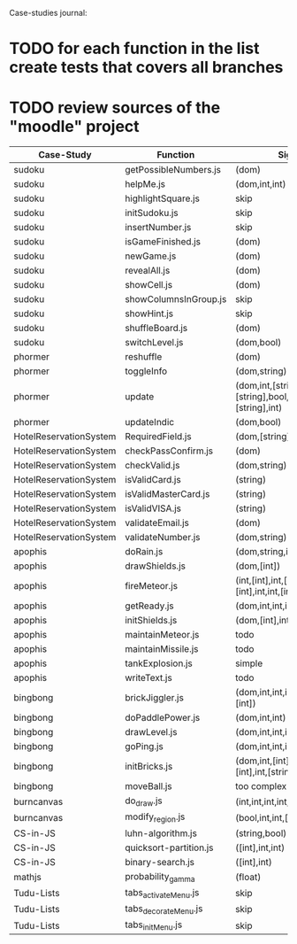 Case-studies journal:
* TODO for each function in the list create tests that covers all branches 
* TODO review sources of the "moodle" project


|------------------------+------------------------+----------------------------------------------------------------------+----+-----+------+----+-----+-------|
| Case-Study             | Function               | Signature                                                            | CC | #Br | #LOC | id | tag | class |
|------------------------+------------------------+----------------------------------------------------------------------+----+-----+------+----+-----+-------|
| sudoku                 | getPossibleNumbers.js  | (dom)                                                                | 16 |  13 |   32 | +  | +   | -     |
| sudoku                 | helpMe.js              | (dom,int,int)                                                        |  4 |   3 |   12 | +  | +   | -     |
| sudoku                 | highlightSquare.js     | skip                                                                 |    |     |      |    |     |       |
| sudoku                 | initSudoku.js          | skip                                                                 |    |     |      |    |     |       |
| sudoku                 | insertNumber.js        | skip                                                                 |    |     |      |    |     |       |
| sudoku                 | isGameFinished.js      | (dom)                                                                |  5 |   4 |   10 | +  | +   | +     |
| sudoku                 | newGame.js             | (dom)                                                                |  3 |   2 |    7 | +  | +   | +     |
| sudoku                 | revealAll.js           | (dom)                                                                |  3 |   2 |    7 | +  | +   | -     |
| sudoku                 | showCell.js            | (dom)                                                                |  1 |   0 |    7 | +  | +   | -     |
| sudoku                 | showColumnsInGroup.js  | skip                                                                 |    |     |      |    |     |       |
| sudoku                 | showHint.js            | skip                                                                 |    |     |      |    |     |       |
| sudoku                 | shuffleBoard.js        | (dom)                                                                |  3 |   2 |   16 | -  | +   | -     |
| sudoku                 | switchLevel.js         | (dom,bool)                                                           |  3 |   2 |    8 | -  | +   | -     |
|------------------------+------------------------+----------------------------------------------------------------------+----+-----+------+----+-----+-------|
| phormer                | reshuffle              | (dom)                                                                |  2 |   1 |    5 | +  | -   | -     |
| phormer                | toggleInfo             | (dom,string)                                                         |  4 |   2 |   13 | +  | -   | -     |
| phormer                | update                 | (dom,int,[string],bool,[string],[string],bool,[string],[string],int) |  6 |   6 |   26 | +  | -   | -     |
| phormer                | updateIndic            | (dom,bool)                                                           |  4 |   6 |   10 | +  | -   | -     |
|------------------------+------------------------+----------------------------------------------------------------------+----+-----+------+----+-----+-------|
| HotelReservationSystem | RequiredField.js       | (dom,[string])                                                       |  4 |   4 |    8 | +  | -   | -     |
| HotelReservationSystem | checkPassConfirm.js    | (dom)                                                                |  2 |   2 |    8 | +  | -   | -     |
| HotelReservationSystem | checkValid.js          | (dom,string)                                                         |  5 |   8 |    9 | +  | -   | -     |
| HotelReservationSystem | isValidCard.js         | (string)                                                             |  6 |   7 |   14 | -  | -   | -     |
| HotelReservationSystem | isValidMasterCard.js   | (string)                                                             |  3 |   2 |    3 | -  | -   | -     |
| HotelReservationSystem | isValidVISA.js         | (string)                                                             |  3 |   2 |    3 | -  | -   | -     |
| HotelReservationSystem | validateEmail.js       | (dom)                                                                |  4 |   1 |    7 | +  | +   | -     |
| HotelReservationSystem | validateNumber.js      | (dom,string)                                                         |  2 |   1 |    5 | +  | -   | -     |
|------------------------+------------------------+----------------------------------------------------------------------+----+-----+------+----+-----+-------|
| apophis                | doRain.js              | (dom,string,int,int,int,int,int,int)                                 |  4 |   2 |    9 | +  | -   | -     |
| apophis                | drawShields.js         | (dom,[int])                                                          |  3 |   1 |    5 | +  | -   | -     |
| apophis                | fireMeteor.js          | (int,[int],int,[int],[int],[int],int,int,[int],[int],int,int,int)    |  4 |   3 |   14 | -  | -   | -     |
| apophis                | getReady.js            | (dom,int,int,int,int,int,int)                                        |  3 |   2 |   13 | +  | -   | -     |
| apophis                | initShields.js         | (dom,[int],int,int)                                                  |  2 |   1 |    6 | +  | -   | -     |
| apophis                | maintainMeteor.js      | todo                                                                 |    |     |      |    |     |       |
| apophis                | maintainMissile.js     | todo                                                                 |    |     |      |    |     |       |
| apophis                | tankExplosion.js       | simple                                                               |    |     |      |    |     |       |
| apophis                | writeText.js           | todo                                                                 |    |     |      |    |     |       |
|------------------------+------------------------+----------------------------------------------------------------------+----+-----+------+----+-----+-------|
| bingbong               | brickJiggler.js        | (dom,int,int,int,[int],[int],[int],[int])                            |  2 |   1 |    7 | +  | -   | -     |
| bingbong               | doPaddlePower.js       | (dom,int,int)                                                        |  3 |   2 |   12 | +  | -   | -     |
| bingbong               | drawLevel.js           | (dom,int,int,int,int)                                                |  3 |   2 |   18 | +  | -   | -     |
| bingbong               | goPing.js              | (dom,int,int,int)                                                    |  3 |   2 |    9 | +  | -   | -     |
| bingbong               | initBricks.js          | (dom,int,[int],[int],[int],[int],int,[string])                       | 13 |  12 |   46 | +  | -   | -     |
| bingbong               | moveBall.js            | too complex                                                          |    |     |      |    |     |       |
|------------------------+------------------------+----------------------------------------------------------------------+----+-----+------+----+-----+-------|
| burncanvas             | do_draw.js             | (int,int,int,int,int,int,int)                                        | 14 |  12 |   29 |    |     |       |
| burncanvas             | modify_region.js       | (bool,int,int,[int],int,int,int)                                     |  8 |   7 |   47 |    |     |       |
|------------------------+------------------------+----------------------------------------------------------------------+----+-----+------+----+-----+-------|
| CS-in-JS               | luhn-algorithm.js      | (string,bool)                                                        |  6 |   3 |   13 |    |     |       |
| CS-in-JS               | quicksort-partition.js | ([int],int,int)                                                      |  3 |   1 |   11 |    |     |       |
| CS-in-JS               | binary-search.js       | ([int],int)                                                          |  6 |   4 |    5 |    |     |       |
|------------------------+------------------------+----------------------------------------------------------------------+----+-----+------+----+-----+-------|
| mathjs                 | probability_gamma      | (float)                                                              | 16 |   8 |   30 |    |     |       |
|------------------------+------------------------+----------------------------------------------------------------------+----+-----+------+----+-----+-------|
| Tudu-Lists             | tabs_activateMenu.js   | skip                                                                 |    |     |      |    |     |       |
| Tudu-Lists             | tabs_decorateMenu.js   | skip                                                                 |    |     |      |    |     |       |
| Tudu-Lists             | tabs_initMenu.js       | skip                                                                 |    |     |      |    |     |       |
|------------------------+------------------------+----------------------------------------------------------------------+----+-----+------+----+-----+-------|
  



